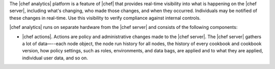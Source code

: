 .. The contents of this file are included in multiple topics.
.. This file should not be changed in a way that hinders its ability to appear in multiple documentation sets.


The |chef analytics| platform is a feature of |chef| that provides real-time visibility into what is happening on the |chef server|, including what's changing, who made those changes, and when they occurred. Individuals may be notified of these changes in real-time. Use this visibility to verify compliance against internal controls.

|chef analytics| runs on separate hardware from the |chef server| and consists of the following components:

* |chef actions|. Actions are policy and administrative changes made to the |chef server|. The |chef server| gathers a lot of data—--each node object, the node run history for all nodes, the history of every cookbook and cookbook version, how policy settings, such as roles, environments, and data bags, are applied and to what they are applied, individual user data, and so on.


